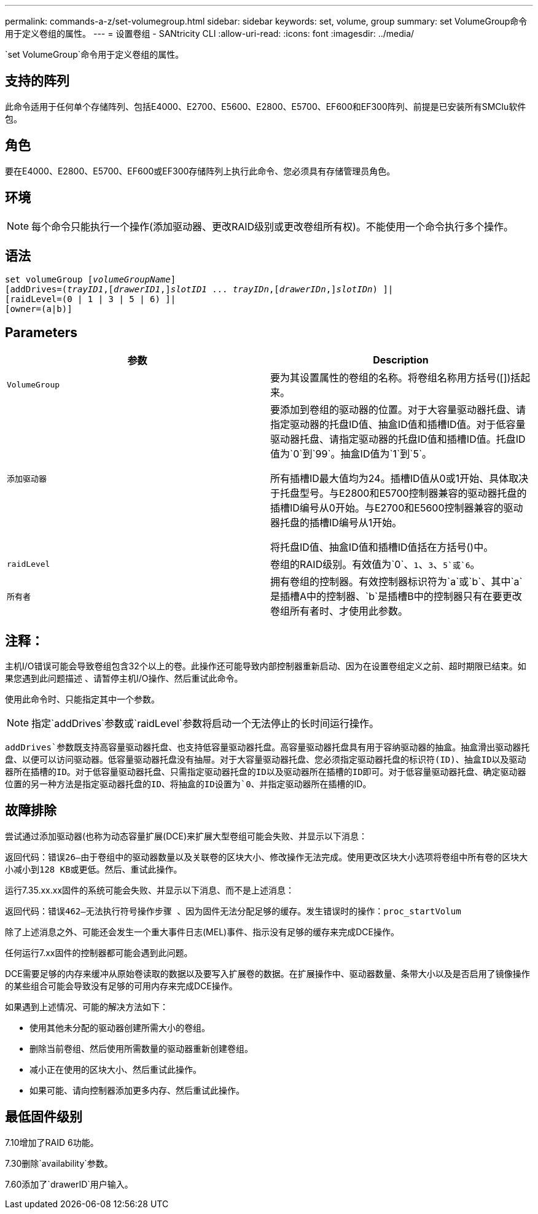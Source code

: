 ---
permalink: commands-a-z/set-volumegroup.html 
sidebar: sidebar 
keywords: set, volume, group 
summary: set VolumeGroup命令用于定义卷组的属性。 
---
= 设置卷组 - SANtricity CLI
:allow-uri-read: 
:icons: font
:imagesdir: ../media/


[role="lead"]
`set VolumeGroup`命令用于定义卷组的属性。



== 支持的阵列

此命令适用于任何单个存储阵列、包括E4000、E2700、E5600、E2800、E5700、EF600和EF300阵列、前提是已安装所有SMClu软件包。



== 角色

要在E4000、E2800、E5700、EF600或EF300存储阵列上执行此命令、您必须具有存储管理员角色。



== 环境

[NOTE]
====
每个命令只能执行一个操作(添加驱动器、更改RAID级别或更改卷组所有权)。不能使用一个命令执行多个操作。

====


== 语法

[source, cli, subs="+macros"]
----
set volumeGroup pass:quotes[[_volumeGroupName_]]
[addDrives=pass:quotes[(_trayID1_],pass:quotes[[_drawerID1_,]]pass:quotes[_slotID1_] ... pass:quotes[_trayIDn_],pass:quotes[[_drawerIDn_,]]pass:quotes[_slotIDn_]) ]|
[raidLevel=(0 | 1 | 3 | 5 | 6) ]|
[owner=(a|b)]
----


== Parameters

[cols="2*"]
|===
| 参数 | Description 


 a| 
`VolumeGroup`
 a| 
要为其设置属性的卷组的名称。将卷组名称用方括号([])括起来。



 a| 
`添加驱动器`
 a| 
要添加到卷组的驱动器的位置。对于大容量驱动器托盘、请指定驱动器的托盘ID值、抽盒ID值和插槽ID值。对于低容量驱动器托盘、请指定驱动器的托盘ID值和插槽ID值。托盘ID值为`0`到`99`。抽盒ID值为`1`到`5`。

所有插槽ID最大值均为24。插槽ID值从0或1开始、具体取决于托盘型号。与E2800和E5700控制器兼容的驱动器托盘的插槽ID编号从0开始。与E2700和E5600控制器兼容的驱动器托盘的插槽ID编号从1开始。

将托盘ID值、抽盒ID值和插槽ID值括在方括号()中。



 a| 
`raidLevel`
 a| 
卷组的RAID级别。有效值为`0`、`1`、`3`、`5`或`6`。



 a| 
`所有者`
 a| 
拥有卷组的控制器。有效控制器标识符为`a`或`b`、其中`a`是插槽A中的控制器、`b`是插槽B中的控制器只有在要更改卷组所有者时、才使用此参数。

|===


== 注释：

主机I/O错误可能会导致卷组包含32个以上的卷。此操作还可能导致内部控制器重新启动、因为在设置卷组定义之前、超时期限已结束。如果您遇到此问题描述 、请暂停主机I/O操作、然后重试此命令。

使用此命令时、只能指定其中一个参数。

[NOTE]
====
指定`addDrives`参数或`raidLevel`参数将启动一个无法停止的长时间运行操作。

====
`addDrives`参数既支持高容量驱动器托盘、也支持低容量驱动器托盘。高容量驱动器托盘具有用于容纳驱动器的抽盒。抽盒滑出驱动器托盘、以便可以访问驱动器。低容量驱动器托盘没有抽屉。对于大容量驱动器托盘、您必须指定驱动器托盘的标识符(ID)、抽盒ID以及驱动器所在插槽的ID。对于低容量驱动器托盘、只需指定驱动器托盘的ID以及驱动器所在插槽的ID即可。对于低容量驱动器托盘、确定驱动器位置的另一种方法是指定驱动器托盘的ID、将抽盒的ID设置为`0`、并指定驱动器所在插槽的ID。



== 故障排除

尝试通过添加驱动器(也称为动态容量扩展(DCE)来扩展大型卷组可能会失败、并显示以下消息：

`返回代码：错误26—由于卷组中的驱动器数量以及关联卷的区块大小、修改操作无法完成。使用更改区块大小选项将卷组中所有卷的区块大小减小到128 KB或更低。然后、重试此操作。`

运行7.35.xx.xx固件的系统可能会失败、并显示以下消息、而不是上述消息：

`返回代码：错误462—无法执行符号操作步骤 、因为固件无法分配足够的缓存。发生错误时的操作：proc_startVolum`

除了上述消息之外、可能还会发生一个重大事件日志(MEL)事件、指示没有足够的缓存来完成DCE操作。

任何运行7.xx固件的控制器都可能会遇到此问题。

DCE需要足够的内存来缓冲从原始卷读取的数据以及要写入扩展卷的数据。在扩展操作中、驱动器数量、条带大小以及是否启用了镜像操作的某些组合可能会导致没有足够的可用内存来完成DCE操作。

如果遇到上述情况、可能的解决方法如下：

* 使用其他未分配的驱动器创建所需大小的卷组。
* 删除当前卷组、然后使用所需数量的驱动器重新创建卷组。
* 减小正在使用的区块大小、然后重试此操作。
* 如果可能、请向控制器添加更多内存、然后重试此操作。




== 最低固件级别

7.10增加了RAID 6功能。

7.30删除`availability`参数。

7.60添加了`drawerID`用户输入。
